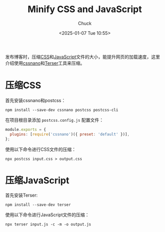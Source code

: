 #+TITLE: Minify CSS and JavaScript
#+AUTHOR: Chuck
#+DATE: <2025-01-07 Tue 10:55>

发布博客时，压缩[[https://developer.mozilla.org/zh-CN/docs/Web/CSS][CSS]]和[[https://developer.mozilla.org/zh-CN/docs/Web/JavaScript][JavaScript]]文件的大小，能提升网页的加载速度，这里介绍使用[[https://github.com/cssnano/cssnano][cssnano]]和[[https://github.com/terser/terser][Terser]]工具来压缩。

* 压缩CSS
:PROPERTIES:
:CUSTOM_ID: compress-css
:END:

首先安装cssnano和postcss：

#+begin_src shell
npm install --save-dev cssnano postcss postcss-cli
#+end_src

在项目根目录添加 =postcss.config.js= 配置文件：

#+begin_src js
module.exports = {
  plugins: [require('cssnano')({ preset: 'default' })],
};
#+end_src

使用以下命令进行CSS文件的压缩：

#+begin_src shell
npx postcss input.css > output.css
#+end_src

* 压缩JavaScript
:PROPERTIES:
:CUSTOM_ID: compress-javascript
:END:

首先安装Terser:

#+begin_src shell
npm install --save-dev terser
#+end_src

使用以下命令进行JavaScript文件的压缩：

#+begin_src shell
npx terser input.js -c -m -o output.js
#+end_src

